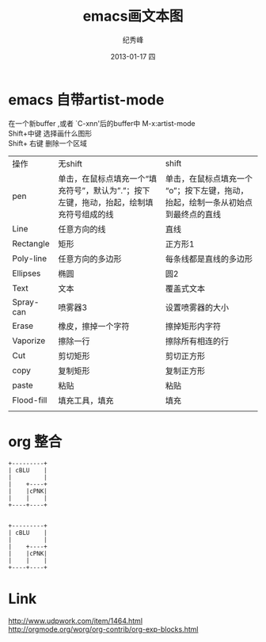 # -*- coding:utf-8-unix -*-
#+LANGUAGE:  zh
#+TITLE:     emacs画文本图
#+AUTHOR:    纪秀峰
#+EMAIL:     jixiuf@gmail.com
#+DATE:     2013-01-17 四
#+DESCRIPTION:emacs画文本图
#+KEYWORDS:@Emacs artist-mode
#+OPTIONS:   H:2 num:nil toc:t \n:t @:t ::t |:t ^:nil -:t f:t *:t <:t
#+OPTIONS:   TeX:t LaTeX:t skip:nil d:nil todo:t pri:nil
#+FILETAGS: @Emacs
* emacs 自带artist-mode
  在一个新buffer ,或者 `C-xnn'后的buffer中 M-x:artist-mode
  Shift+中键 选择画什么图形
  Shift+ 右键  删除一个区域
  | 操作       | 无shift                                                                                     | shift                                                                             |
  | pen        | 单击，在鼠标点填充一个“填充符号”，默认为”.”；按下左键，拖动，抬起，绘制填充符号组成的线 | 单击，在鼠标点填充一个“o”；按下左键，拖动，抬起，绘制一条从初始点到最终点的直线 |
  | Line       | 任意方向的线                                                                                | 直线                                                                              |
  | Rectangle  | 矩形                                                                                        | 正方形1                                                                           |
  | Poly-line  | 任意方向的多边形                                                                            | 每条线都是直线的多边形                                                            |
  | Ellipses   | 椭圆                                                                                        | 圆2                                                                               |
  | Text       | 文本                                                                                        | 覆盖式文本                                                                        |
  | Spray-can  | 喷雾器3                                                                                     | 设置喷雾器的大小                                                                  |
  | Erase      | 橡皮，擦掉一个字符                                                                          | 擦掉矩形内字符                                                                    |
  | Vaporize   | 擦除一行                                                                                    | 擦除所有相连的行                                                                  |
  | Cut        | 剪切矩形                                                                                    | 剪切正方形                                                                        |
  | copy       | 复制矩形                                                                                    | 复制正方形                                                                        |
  | paste      | 粘贴                                                                                        | 粘贴                                                                              |
  | Flood-fill | 填充工具，填充                                                                              | 填充                                                                              |
  |            |                                                                                             |                                                                                   |
* org 整合
  #+BEGIN_SRC ditaa :file ../img/blue.png   :cmdline -r -S
  +---------+
  | cBLU    |
  |         |
  |    +----+
  |    |cPNK|
  |    |    |
  +----+----+

  #+END_SRC

#+BEGIN_SRC
  +---------+
  | cBLU    |
  |         |
  |    +----+
  |    |cPNK|
  |    |    |
  +----+----+
#+END_SRC
* Link
  http://www.udpwork.com/item/1464.html
  http://orgmode.org/worg/org-contrib/org-exp-blocks.html
